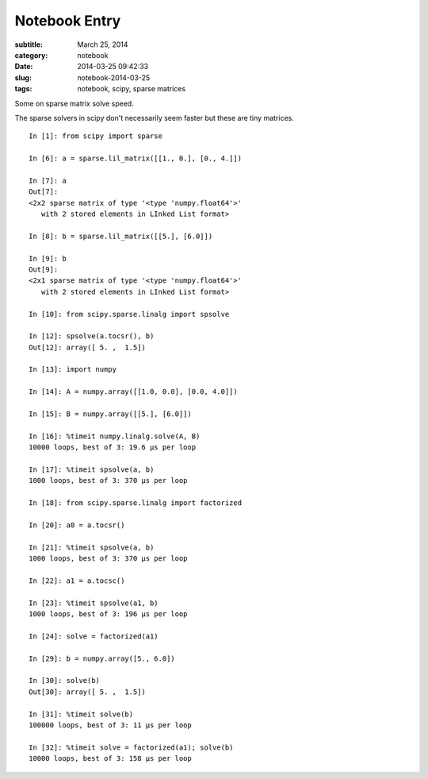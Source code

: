 ==============
Notebook Entry
==============

:subtitle: March 25, 2014
:category: notebook
:date: 2014-03-25 09:42:33
:slug: notebook-2014-03-25
:tags: notebook, scipy, sparse matrices


Some on sparse matrix solve speed.



The sparse solvers in scipy don't necessarily seem faster but these are tiny matrices.

::

  In [1]: from scipy import sparse

  In [6]: a = sparse.lil_matrix([[1., 0.], [0., 4.]])

  In [7]: a
  Out[7]:
  <2x2 sparse matrix of type '<type 'numpy.float64'>'
     with 2 stored elements in LInked List format>

  In [8]: b = sparse.lil_matrix([[5.], [6.0]])

  In [9]: b
  Out[9]:
  <2x1 sparse matrix of type '<type 'numpy.float64'>'
     with 2 stored elements in LInked List format>

  In [10]: from scipy.sparse.linalg import spsolve

  In [12]: spsolve(a.tocsr(), b)
  Out[12]: array([ 5. ,  1.5])

  In [13]: import numpy

  In [14]: A = numpy.array([[1.0, 0.0], [0.0, 4.0]])

  In [15]: B = numpy.array([[5.], [6.0]])

  In [16]: %timeit numpy.linalg.solve(A, B)
  10000 loops, best of 3: 19.6 µs per loop

  In [17]: %timeit spsolve(a, b)
  1000 loops, best of 3: 370 µs per loop

  In [18]: from scipy.sparse.linalg import factorized

  In [20]: a0 = a.tocsr()

  In [21]: %timeit spsolve(a, b)
  1000 loops, best of 3: 370 µs per loop

  In [22]: a1 = a.tocsc()

  In [23]: %timeit spsolve(a1, b)
  1000 loops, best of 3: 196 µs per loop

  In [24]: solve = factorized(a1)

  In [29]: b = numpy.array([5., 6.0])

  In [30]: solve(b)
  Out[30]: array([ 5. ,  1.5])

  In [31]: %timeit solve(b)
  100000 loops, best of 3: 11 µs per loop

  In [32]: %timeit solve = factorized(a1); solve(b)
  10000 loops, best of 3: 158 µs per loop
